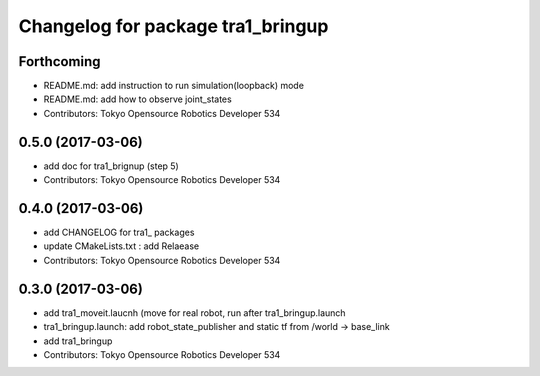 ^^^^^^^^^^^^^^^^^^^^^^^^^^^^^^^^^^
Changelog for package tra1_bringup
^^^^^^^^^^^^^^^^^^^^^^^^^^^^^^^^^^

Forthcoming
-----------
* README.md: add instruction to run simulation(loopback) mode
* README.md: add how to observe joint_states
* Contributors: Tokyo Opensource Robotics Developer 534

0.5.0 (2017-03-06)
------------------
* add doc for tra1_brignup (step 5)
* Contributors: Tokyo Opensource Robotics Developer 534

0.4.0 (2017-03-06)
------------------
* add CHANGELOG for tra1\_ packages
* update CMakeLists.txt : add Relaease
* Contributors: Tokyo Opensource Robotics Developer 534

0.3.0 (2017-03-06)
------------------
* add tra1_moveit.laucnh (move for real robot, run after tra1_bringup.launch
* tra1_bringup.launch: add robot_state_publisher and static tf from /world -> base_link
* add tra1_bringup
* Contributors: Tokyo Opensource Robotics Developer 534
